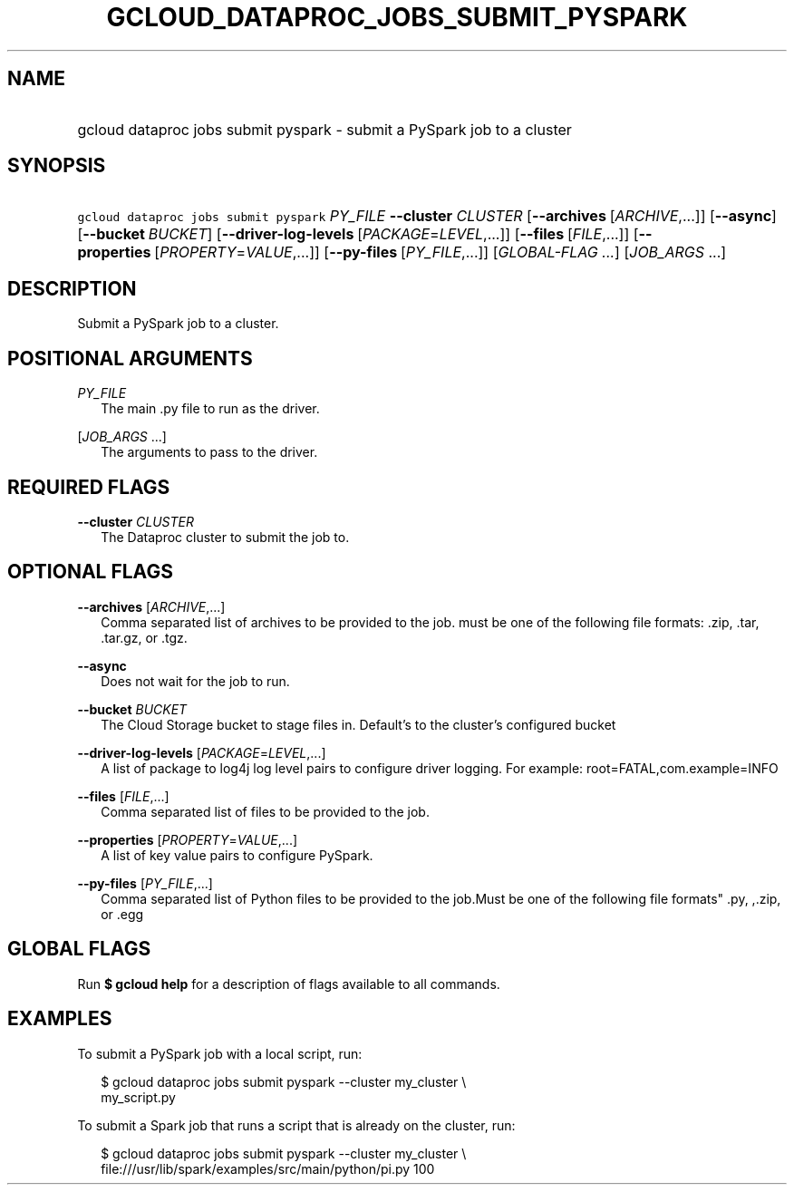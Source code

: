 
.TH "GCLOUD_DATAPROC_JOBS_SUBMIT_PYSPARK" 1



.SH "NAME"
.HP
gcloud dataproc jobs submit pyspark \- submit a PySpark job to a cluster



.SH "SYNOPSIS"
.HP
\f5gcloud dataproc jobs submit pyspark\fR \fIPY_FILE\fR \fB\-\-cluster\fR \fICLUSTER\fR [\fB\-\-archives\fR\ [\fIARCHIVE\fR,...]] [\fB\-\-async\fR] [\fB\-\-bucket\fR\ \fIBUCKET\fR] [\fB\-\-driver\-log\-levels\fR\ [\fIPACKAGE\fR=\fILEVEL\fR,...]] [\fB\-\-files\fR\ [\fIFILE\fR,...]] [\fB\-\-properties\fR\ [\fIPROPERTY\fR=\fIVALUE\fR,...]] [\fB\-\-py\-files\fR\ [\fIPY_FILE\fR,...]] [\fIGLOBAL\-FLAG\ ...\fR] [\fIJOB_ARGS\fR\ ...]


.SH "DESCRIPTION"

Submit a PySpark job to a cluster.



.SH "POSITIONAL ARGUMENTS"

\fIPY_FILE\fR
.RS 2m
The main .py file to run as the driver.

.RE
[\fIJOB_ARGS\fR ...]
.RS 2m
The arguments to pass to the driver.


.RE

.SH "REQUIRED FLAGS"

\fB\-\-cluster\fR \fICLUSTER\fR
.RS 2m
The Dataproc cluster to submit the job to.


.RE

.SH "OPTIONAL FLAGS"

\fB\-\-archives\fR [\fIARCHIVE\fR,...]
.RS 2m
Comma separated list of archives to be provided to the job. must be one of the
following file formats: .zip, .tar, .tar.gz, or .tgz.

.RE
\fB\-\-async\fR
.RS 2m
Does not wait for the job to run.

.RE
\fB\-\-bucket\fR \fIBUCKET\fR
.RS 2m
The Cloud Storage bucket to stage files in. Default's to the cluster's
configured bucket

.RE
\fB\-\-driver\-log\-levels\fR [\fIPACKAGE\fR=\fILEVEL\fR,...]
.RS 2m
A list of package to log4j log level pairs to configure driver logging. For
example: root=FATAL,com.example=INFO

.RE
\fB\-\-files\fR [\fIFILE\fR,...]
.RS 2m
Comma separated list of files to be provided to the job.

.RE
\fB\-\-properties\fR [\fIPROPERTY\fR=\fIVALUE\fR,...]
.RS 2m
A list of key value pairs to configure PySpark.

.RE
\fB\-\-py\-files\fR [\fIPY_FILE\fR,...]
.RS 2m
Comma separated list of Python files to be provided to the job.Must be one of
the following file formats" .py, ,.zip, or .egg


.RE

.SH "GLOBAL FLAGS"

Run \fB$ gcloud help\fR for a description of flags available to all commands.



.SH "EXAMPLES"

To submit a PySpark job with a local script, run:

.RS 2m
$ gcloud dataproc jobs submit pyspark \-\-cluster my_cluster \e
    my_script.py
.RE

To submit a Spark job that runs a script that is already on the cluster, run:

.RS 2m
$ gcloud dataproc jobs submit pyspark \-\-cluster my_cluster \e
    file:///usr/lib/spark/examples/src/main/python/pi.py 100
.RE
